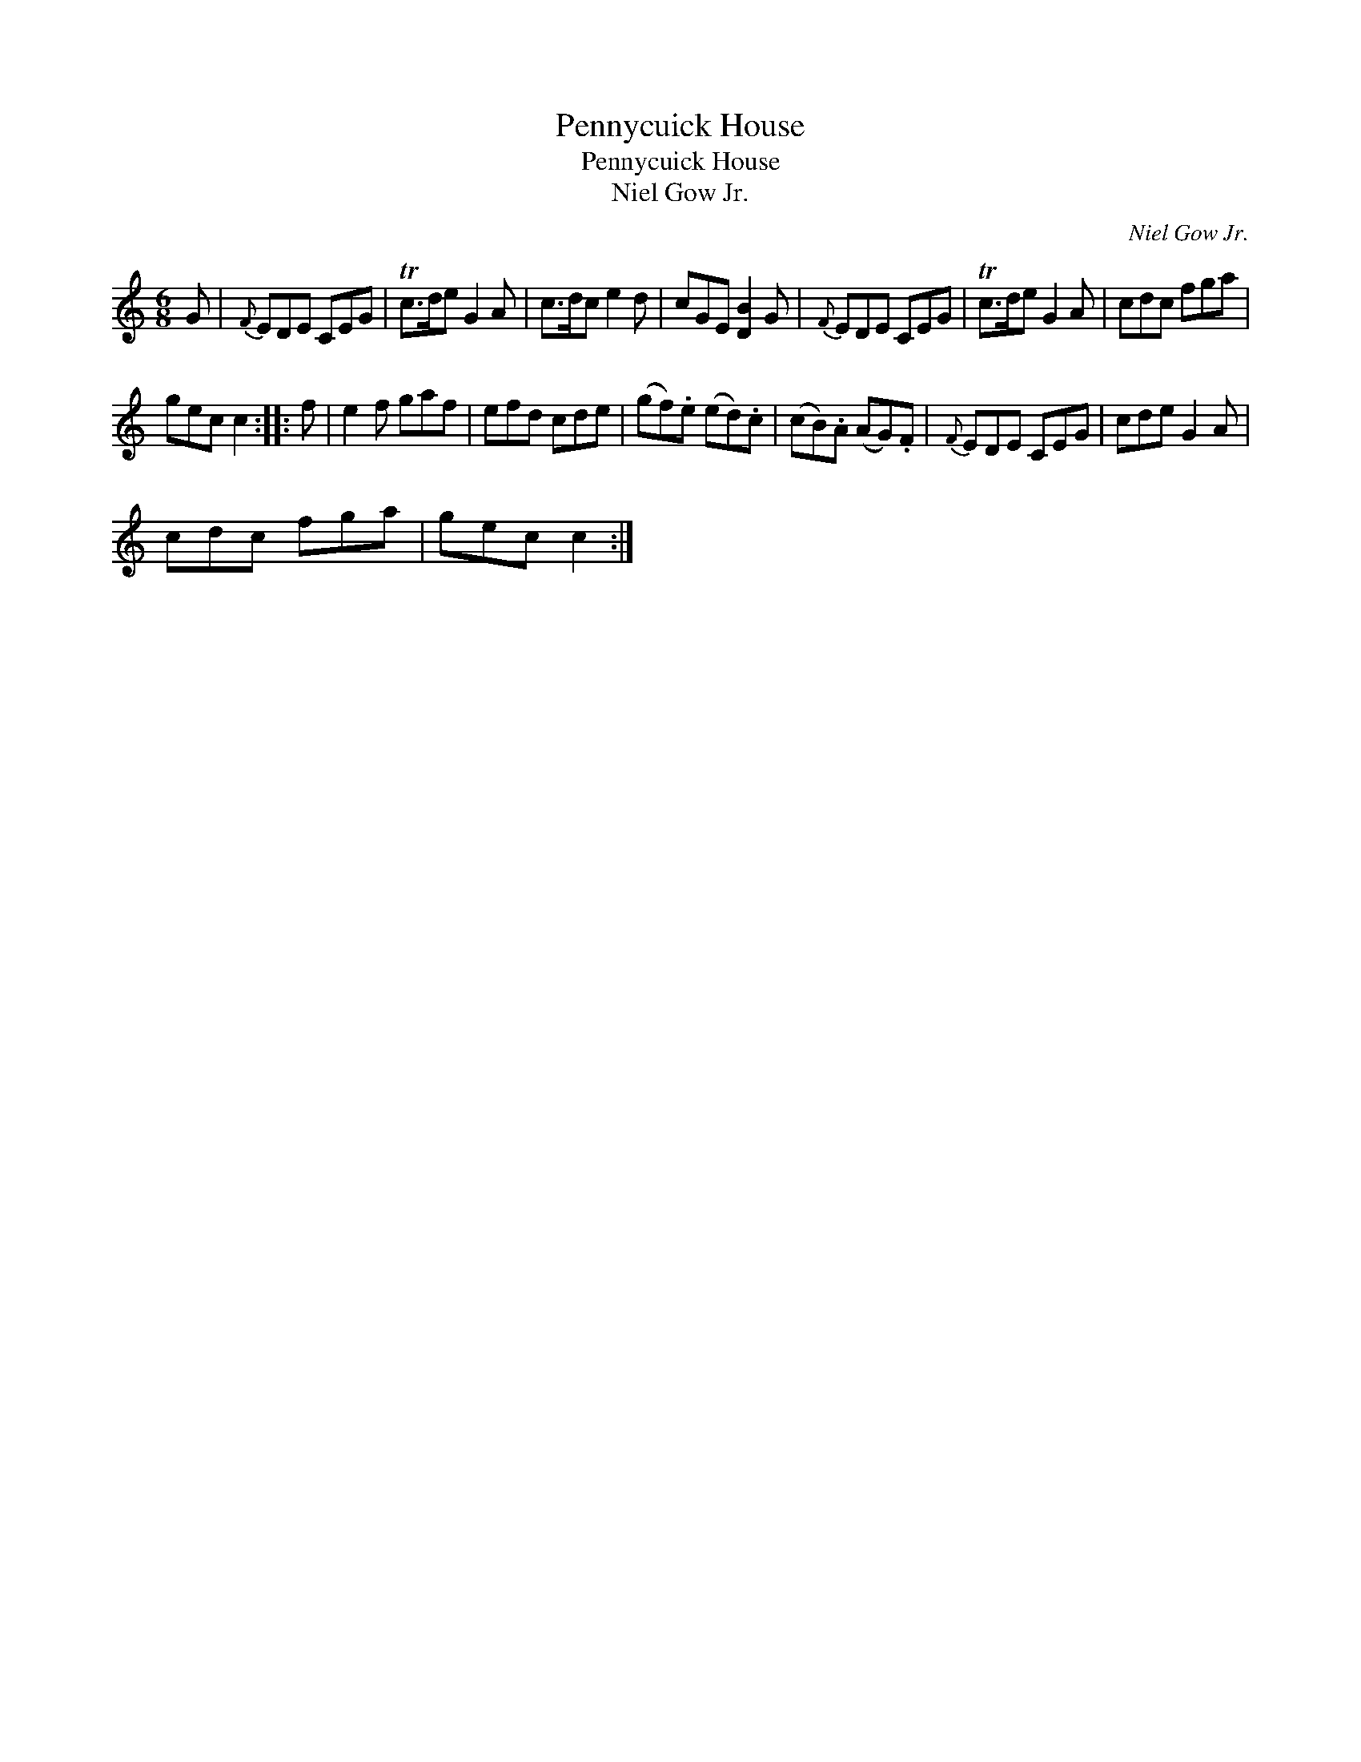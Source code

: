 X:1
T:Pennycuick House
T:Pennycuick House
T:Niel Gow Jr.
C:Niel Gow Jr.
L:1/8
M:6/8
K:C
V:1 treble 
V:1
 G |{F} EDE CEG | Tc>de G2 A | c>dc e2 d | cGE [DB]2 G |{F} EDE CEG | Tc>de G2 A | cdc fga | %8
 gec c2 :: f | e2 f gaf | efd cde | (gf).e (ed).c | (cB).A (AG).F |{F} EDE CEG | cde G2 A | %16
 cdc fga | gec c2 :| %18

